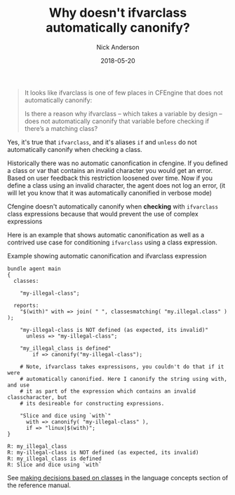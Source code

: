 #+Title: Why doesn't ifvarclass automatically canonify?
#+AUTHOR: Nick Anderson
#+DATE: 2018-05-20
#+DRAFT: false

#+BEGIN_QUOTE
  It looks like ifvarclass is one of few places in CFEngine that does not
  automatically canonify:
  
  Is there a reason why ifvarclass – which takes a variable by design – does not
  automatically canonify that variable before checking if there’s a matching
  class?
#+END_QUOTE

Yes, it's true that =ifvarclass=, and it's aliases =if= and =unless= do not
automatically canonify when checking a class.

Historically there was no automatic canonfication in cfengine. If you defined a
class or var that contains an invalid character you would get an error. Based on
user feedback this restriction loosened over time. Now if you define a class
using an invalid character, the agent does not log an error, (it will let you
know that it was automatically canonified in verbose mode)

Cfengine doesn't automatically canonify when *checking* with =ifvarclass= class
expressions because that would prevent the use of complex expressions

Here is an example that shows automatic canonification as well as a contrived
use case for conditioning =ifvarclass= using a class expression.

#+Caption: Example showing automatic canonification and ifvarclass expression
#+BEGIN_SRC cfengine3 :exports both
  bundle agent main
  {
    classes:

      "my-illegal-class";

    reports:
      "$(with)" with => join( " ", classesmatching( "my.illegal.class" ) );

      "my-illegal-class is NOT defined (as expected, its invalid)"
        unless => "my-illegal-class";

      "my_illegal_class is defined"
          if => canonify("my-illegal-class");

      # Note, ifvarclass takes expressisons, you couldn't do that if it were
      # automatically canonified. Here I canonify the string using with, and use
      # it as part of the expression which contains an invalid classcharacter, but
      # its desireable for constructing expressions.

      "Slice and dice using `with`"
        with => canonify( "my-illegal-class" ),
        if => "linux|$(with)";
  }
#+END_SRC

#+RESULTS:
: R: my_illegal_class
: R: my-illegal-class is NOT defined (as expected, its invalid)
: R: my_illegal_class is defined
: R: Slice and dice using `with`

See [[https://docs.cfengine.com/docs/3.10/reference-language-concepts-classes.html#making-decisions-based-on-classes][making decisions based on classes]] in the language concepts section of the
reference manual.


